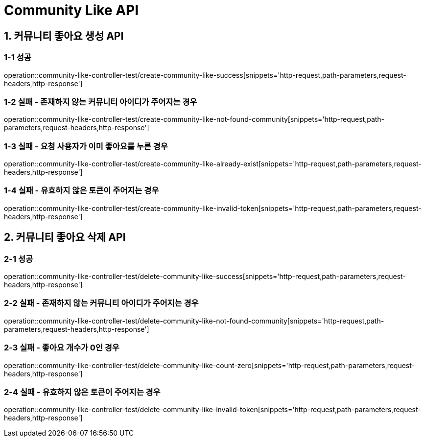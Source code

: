 [[Community-Like-API]]
= *Community Like API*

[[커뮤니티-좋아요-생성-API]]
== *1. 커뮤니티 좋아요 생성 API*

=== *1-1 성공*

operation::community-like-controller-test/create-community-like-success[snippets='http-request,path-parameters,request-headers,http-response']

=== *1-2 실패 - 존재하지 않는 커뮤니티 아이디가 주어지는 경우*

operation::community-like-controller-test/create-community-like-not-found-community[snippets='http-request,path-parameters,request-headers,http-response']

=== *1-3 실패 - 요청 사용자가 이미 좋아요를 누른 경우*

operation::community-like-controller-test/create-community-like-already-exist[snippets='http-request,path-parameters,request-headers,http-response']

=== *1-4 실패 - 유효하지 않은 토큰이 주어지는 경우*

operation::community-like-controller-test/create-community-like-invalid-token[snippets='http-request,path-parameters,request-headers,http-response']

[[커뮤니티-좋아요-삭제-API]]
== *2. 커뮤니티 좋아요 삭제 API*

=== *2-1 성공*

operation::community-like-controller-test/delete-community-like-success[snippets='http-request,path-parameters,request-headers,http-response']

=== *2-2 실패 - 존재하지 않는 커뮤니티 아이디가 주어지는 경우*

operation::community-like-controller-test/delete-community-like-not-found-community[snippets='http-request,path-parameters,request-headers,http-response']

=== *2-3 실패 - 좋아요 개수가 0인 경우*

operation::community-like-controller-test/delete-community-like-count-zero[snippets='http-request,path-parameters,request-headers,http-response']

=== *2-4 실패 - 유효하지 않은 토큰이 주어지는 경우*

operation::community-like-controller-test/delete-community-like-invalid-token[snippets='http-request,path-parameters,request-headers,http-response']
